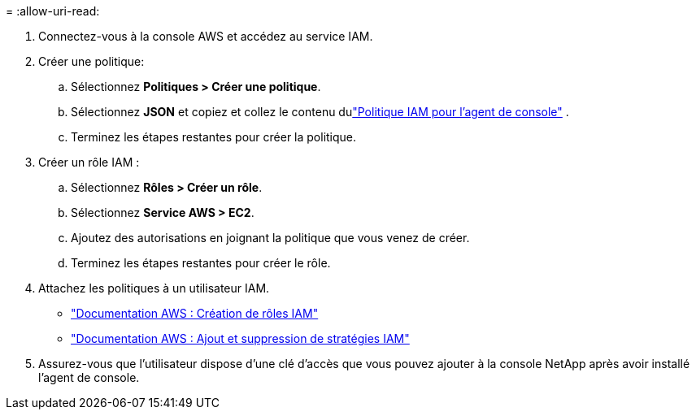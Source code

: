 = 
:allow-uri-read: 


. Connectez-vous à la console AWS et accédez au service IAM.
. Créer une politique:
+
.. Sélectionnez *Politiques > Créer une politique*.
.. Sélectionnez *JSON* et copiez et collez le contenu dulink:reference-permissions-aws.html["Politique IAM pour l'agent de console"] .
.. Terminez les étapes restantes pour créer la politique.




. Créer un rôle IAM :
+
.. Sélectionnez *Rôles > Créer un rôle*.
.. Sélectionnez *Service AWS > EC2*.
.. Ajoutez des autorisations en joignant la politique que vous venez de créer.
.. Terminez les étapes restantes pour créer le rôle.




. Attachez les politiques à un utilisateur IAM.
+
** https://docs.aws.amazon.com/IAM/latest/UserGuide/id_roles_create.html["Documentation AWS : Création de rôles IAM"^]
** https://docs.aws.amazon.com/IAM/latest/UserGuide/access_policies_manage-attach-detach.html["Documentation AWS : Ajout et suppression de stratégies IAM"^]


. Assurez-vous que l'utilisateur dispose d'une clé d'accès que vous pouvez ajouter à la console NetApp après avoir installé l'agent de console.


